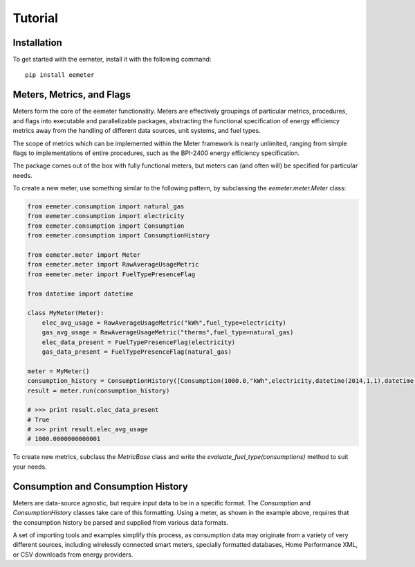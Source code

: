 Tutorial
========

Installation
------------

To get started with the eemeter, install it with the following command::

    pip install eemeter

Meters, Metrics, and Flags
--------------------------

Meters form the core of the eemeter functionality. Meters are effectively
groupings of particular metrics, procedures, and flags into executable and
parallelizable packages, abstracting the functional specification of energy
efficiency metrics away from the handling of different data sources, unit
systems, and fuel types.

The scope of metrics which can be implemented within the Meter framework is
nearly unlimited, ranging from simple flags to implementations of entire
procedures, such as the BPI-2400 energy efficiency specification.

The package comes out of the box with fully functional meters, but meters can
(and often will) be specified for particular needs.

To create a new meter, use something similar to the following
pattern, by subclassing the `eemeter.meter.Meter` class:

.. code-block:: python

    from eemeter.consumption import natural_gas
    from eemeter.consumption import electricity
    from eemeter.consumption import Consumption
    from eemeter.consumption import ConsumptionHistory

    from eemeter.meter import Meter
    from eemeter.meter import RawAverageUsageMetric
    from eemeter.meter import FuelTypePresenceFlag

    from datetime import datetime

    class MyMeter(Meter):
        elec_avg_usage = RawAverageUsageMetric("kWh",fuel_type=electricity)
        gas_avg_usage = RawAverageUsageMetric("therms",fuel_type=natural_gas)
        elec_data_present = FuelTypePresenceFlag(electricity)
        gas_data_present = FuelTypePresenceFlag(natural_gas)

    meter = MyMeter()
    consumption_history = ConsumptionHistory([Consumption(1000.0,"kWh",electricity,datetime(2014,1,1),datetime(2014,2,1))])
    result = meter.run(consumption_history)

    # >>> print result.elec_data_present
    # True
    # >>> print result.elec_avg_usage
    # 1000.0000000000001

To create new metrics, subclass the `MetricBase` class and write the
`evaluate_fuel_type(consumptions)` method to suit your needs.

Consumption and Consumption History
-----------------------------------

Meters are data-source agnostic, but require input data to be in a specific
format. The `Consumption` and `ConsumptionHistory` classes take care of this
formatting. Using a meter, as shown in the example above, requires that the
consumption history be parsed and supplied from various data formats.

A set of importing tools and examples simplify this process, as consumption
data may originate from a variety of very different sources, including
wirelessly connected smart meters, specially formatted databases,
Home Performance XML, or CSV downloads from energy providers.
